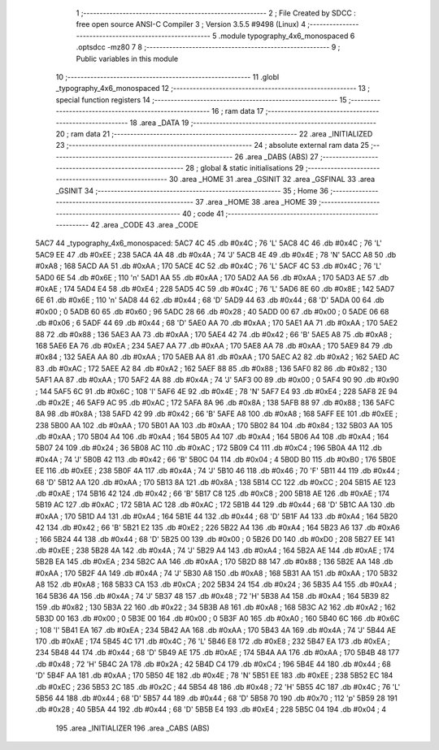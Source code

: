                               1 ;--------------------------------------------------------
                              2 ; File Created by SDCC : free open source ANSI-C Compiler
                              3 ; Version 3.5.5 #9498 (Linux)
                              4 ;--------------------------------------------------------
                              5 	.module typography_4x6_monospaced
                              6 	.optsdcc -mz80
                              7 	
                              8 ;--------------------------------------------------------
                              9 ; Public variables in this module
                             10 ;--------------------------------------------------------
                             11 	.globl _typography_4x6_monospaced
                             12 ;--------------------------------------------------------
                             13 ; special function registers
                             14 ;--------------------------------------------------------
                             15 ;--------------------------------------------------------
                             16 ; ram data
                             17 ;--------------------------------------------------------
                             18 	.area _DATA
                             19 ;--------------------------------------------------------
                             20 ; ram data
                             21 ;--------------------------------------------------------
                             22 	.area _INITIALIZED
                             23 ;--------------------------------------------------------
                             24 ; absolute external ram data
                             25 ;--------------------------------------------------------
                             26 	.area _DABS (ABS)
                             27 ;--------------------------------------------------------
                             28 ; global & static initialisations
                             29 ;--------------------------------------------------------
                             30 	.area _HOME
                             31 	.area _GSINIT
                             32 	.area _GSFINAL
                             33 	.area _GSINIT
                             34 ;--------------------------------------------------------
                             35 ; Home
                             36 ;--------------------------------------------------------
                             37 	.area _HOME
                             38 	.area _HOME
                             39 ;--------------------------------------------------------
                             40 ; code
                             41 ;--------------------------------------------------------
                             42 	.area _CODE
                             43 	.area _CODE
   5AC7                      44 _typography_4x6_monospaced:
   5AC7 4C                   45 	.db #0x4C	; 76	'L'
   5AC8 4C                   46 	.db #0x4C	; 76	'L'
   5AC9 EE                   47 	.db #0xEE	; 238
   5ACA 4A                   48 	.db #0x4A	; 74	'J'
   5ACB 4E                   49 	.db #0x4E	; 78	'N'
   5ACC A8                   50 	.db #0xA8	; 168
   5ACD AA                   51 	.db #0xAA	; 170
   5ACE 4C                   52 	.db #0x4C	; 76	'L'
   5ACF 4C                   53 	.db #0x4C	; 76	'L'
   5AD0 6E                   54 	.db #0x6E	; 110	'n'
   5AD1 AA                   55 	.db #0xAA	; 170
   5AD2 AA                   56 	.db #0xAA	; 170
   5AD3 AE                   57 	.db #0xAE	; 174
   5AD4 E4                   58 	.db #0xE4	; 228
   5AD5 4C                   59 	.db #0x4C	; 76	'L'
   5AD6 8E                   60 	.db #0x8E	; 142
   5AD7 6E                   61 	.db #0x6E	; 110	'n'
   5AD8 44                   62 	.db #0x44	; 68	'D'
   5AD9 44                   63 	.db #0x44	; 68	'D'
   5ADA 00                   64 	.db #0x00	; 0
   5ADB 60                   65 	.db #0x60	; 96
   5ADC 28                   66 	.db #0x28	; 40
   5ADD 00                   67 	.db #0x00	; 0
   5ADE 06                   68 	.db #0x06	; 6
   5ADF 44                   69 	.db #0x44	; 68	'D'
   5AE0 AA                   70 	.db #0xAA	; 170
   5AE1 AA                   71 	.db #0xAA	; 170
   5AE2 88                   72 	.db #0x88	; 136
   5AE3 AA                   73 	.db #0xAA	; 170
   5AE4 42                   74 	.db #0x42	; 66	'B'
   5AE5 A8                   75 	.db #0xA8	; 168
   5AE6 EA                   76 	.db #0xEA	; 234
   5AE7 AA                   77 	.db #0xAA	; 170
   5AE8 AA                   78 	.db #0xAA	; 170
   5AE9 84                   79 	.db #0x84	; 132
   5AEA AA                   80 	.db #0xAA	; 170
   5AEB AA                   81 	.db #0xAA	; 170
   5AEC A2                   82 	.db #0xA2	; 162
   5AED AC                   83 	.db #0xAC	; 172
   5AEE A2                   84 	.db #0xA2	; 162
   5AEF 88                   85 	.db #0x88	; 136
   5AF0 82                   86 	.db #0x82	; 130
   5AF1 AA                   87 	.db #0xAA	; 170
   5AF2 4A                   88 	.db #0x4A	; 74	'J'
   5AF3 00                   89 	.db #0x00	; 0
   5AF4 90                   90 	.db #0x90	; 144
   5AF5 6C                   91 	.db #0x6C	; 108	'l'
   5AF6 4E                   92 	.db #0x4E	; 78	'N'
   5AF7 E4                   93 	.db #0xE4	; 228
   5AF8 2E                   94 	.db #0x2E	; 46
   5AF9 AC                   95 	.db #0xAC	; 172
   5AFA 8A                   96 	.db #0x8A	; 138
   5AFB 88                   97 	.db #0x88	; 136
   5AFC 8A                   98 	.db #0x8A	; 138
   5AFD 42                   99 	.db #0x42	; 66	'B'
   5AFE A8                  100 	.db #0xA8	; 168
   5AFF EE                  101 	.db #0xEE	; 238
   5B00 AA                  102 	.db #0xAA	; 170
   5B01 AA                  103 	.db #0xAA	; 170
   5B02 84                  104 	.db #0x84	; 132
   5B03 AA                  105 	.db #0xAA	; 170
   5B04 A4                  106 	.db #0xA4	; 164
   5B05 A4                  107 	.db #0xA4	; 164
   5B06 A4                  108 	.db #0xA4	; 164
   5B07 24                  109 	.db #0x24	; 36
   5B08 AC                  110 	.db #0xAC	; 172
   5B09 C4                  111 	.db #0xC4	; 196
   5B0A 4A                  112 	.db #0x4A	; 74	'J'
   5B0B 42                  113 	.db #0x42	; 66	'B'
   5B0C 04                  114 	.db #0x04	; 4
   5B0D B0                  115 	.db #0xB0	; 176
   5B0E EE                  116 	.db #0xEE	; 238
   5B0F 4A                  117 	.db #0x4A	; 74	'J'
   5B10 46                  118 	.db #0x46	; 70	'F'
   5B11 44                  119 	.db #0x44	; 68	'D'
   5B12 AA                  120 	.db #0xAA	; 170
   5B13 8A                  121 	.db #0x8A	; 138
   5B14 CC                  122 	.db #0xCC	; 204
   5B15 AE                  123 	.db #0xAE	; 174
   5B16 42                  124 	.db #0x42	; 66	'B'
   5B17 C8                  125 	.db #0xC8	; 200
   5B18 AE                  126 	.db #0xAE	; 174
   5B19 AC                  127 	.db #0xAC	; 172
   5B1A AC                  128 	.db #0xAC	; 172
   5B1B 44                  129 	.db #0x44	; 68	'D'
   5B1C AA                  130 	.db #0xAA	; 170
   5B1D A4                  131 	.db #0xA4	; 164
   5B1E 44                  132 	.db #0x44	; 68	'D'
   5B1F A4                  133 	.db #0xA4	; 164
   5B20 42                  134 	.db #0x42	; 66	'B'
   5B21 E2                  135 	.db #0xE2	; 226
   5B22 A4                  136 	.db #0xA4	; 164
   5B23 A6                  137 	.db #0xA6	; 166
   5B24 44                  138 	.db #0x44	; 68	'D'
   5B25 00                  139 	.db #0x00	; 0
   5B26 D0                  140 	.db #0xD0	; 208
   5B27 EE                  141 	.db #0xEE	; 238
   5B28 4A                  142 	.db #0x4A	; 74	'J'
   5B29 A4                  143 	.db #0xA4	; 164
   5B2A AE                  144 	.db #0xAE	; 174
   5B2B EA                  145 	.db #0xEA	; 234
   5B2C AA                  146 	.db #0xAA	; 170
   5B2D 88                  147 	.db #0x88	; 136
   5B2E AA                  148 	.db #0xAA	; 170
   5B2F 4A                  149 	.db #0x4A	; 74	'J'
   5B30 A8                  150 	.db #0xA8	; 168
   5B31 AA                  151 	.db #0xAA	; 170
   5B32 A8                  152 	.db #0xA8	; 168
   5B33 CA                  153 	.db #0xCA	; 202
   5B34 24                  154 	.db #0x24	; 36
   5B35 A4                  155 	.db #0xA4	; 164
   5B36 4A                  156 	.db #0x4A	; 74	'J'
   5B37 48                  157 	.db #0x48	; 72	'H'
   5B38 A4                  158 	.db #0xA4	; 164
   5B39 82                  159 	.db #0x82	; 130
   5B3A 22                  160 	.db #0x22	; 34
   5B3B A8                  161 	.db #0xA8	; 168
   5B3C A2                  162 	.db #0xA2	; 162
   5B3D 00                  163 	.db #0x00	; 0
   5B3E 00                  164 	.db #0x00	; 0
   5B3F A0                  165 	.db #0xA0	; 160
   5B40 6C                  166 	.db #0x6C	; 108	'l'
   5B41 EA                  167 	.db #0xEA	; 234
   5B42 AA                  168 	.db #0xAA	; 170
   5B43 4A                  169 	.db #0x4A	; 74	'J'
   5B44 AE                  170 	.db #0xAE	; 174
   5B45 4C                  171 	.db #0x4C	; 76	'L'
   5B46 E8                  172 	.db #0xE8	; 232
   5B47 EA                  173 	.db #0xEA	; 234
   5B48 44                  174 	.db #0x44	; 68	'D'
   5B49 AE                  175 	.db #0xAE	; 174
   5B4A AA                  176 	.db #0xAA	; 170
   5B4B 48                  177 	.db #0x48	; 72	'H'
   5B4C 2A                  178 	.db #0x2A	; 42
   5B4D C4                  179 	.db #0xC4	; 196
   5B4E 44                  180 	.db #0x44	; 68	'D'
   5B4F AA                  181 	.db #0xAA	; 170
   5B50 4E                  182 	.db #0x4E	; 78	'N'
   5B51 EE                  183 	.db #0xEE	; 238
   5B52 EC                  184 	.db #0xEC	; 236
   5B53 2C                  185 	.db #0x2C	; 44
   5B54 48                  186 	.db #0x48	; 72	'H'
   5B55 4C                  187 	.db #0x4C	; 76	'L'
   5B56 44                  188 	.db #0x44	; 68	'D'
   5B57 44                  189 	.db #0x44	; 68	'D'
   5B58 70                  190 	.db #0x70	; 112	'p'
   5B59 28                  191 	.db #0x28	; 40
   5B5A 44                  192 	.db #0x44	; 68	'D'
   5B5B E4                  193 	.db #0xE4	; 228
   5B5C 04                  194 	.db #0x04	; 4
                            195 	.area _INITIALIZER
                            196 	.area _CABS (ABS)
